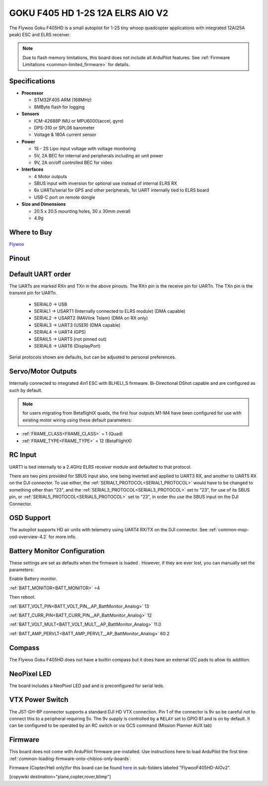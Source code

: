 .. _common-flywoof405hd :

=================================
GOKU F405 HD 1-2S 12A ELRS AIO V2  
=================================

The Flywoo Goku F405HD is a small autopilot for 1-2S tiny whoop quadcopter applications with integrated 12A(25A peak) ESC and ELRS receiver.

.. image:: ../../../images/flywoof405hd_top.jpg
    :target: ../_images/flywoof405hd_top.jpg
    :width: 450px

.. note::

	Due to flash memory limitations, this board does not include all ArduPilot features.
        See :ref:`Firmware Limitations <common-limited_firmware>` for details.


Specifications
==============

-  **Processor**

   -  STM32F405 ARM (168MHz)
   -  8MByte flash for logging


-  **Sensors**

   -  ICM-42688P IMU or MPU6000(accel, gyro)
   -  DPS-310 or SPL06 barometer
   -  Voltage & 180A current sensor


-  **Power**

   -  1S - 2S Lipo input voltage with voltage monitoring
   -  5V, 2A BEC for internal and peripherals including air unit power
   -  9V, 2A on/off controlled BEC for video

-  **Interfaces**

   -  4 Motor outputs
   -  SBUS input with inversion for optional use instead of internal ELRS RX
   -  6x UARTs/serial for GPS and other peripherals, 1st UART internally tied to ELRS board
   -  USB-C port on remote dongle


-  **Size and Dimensions**

   - 20.5 x 20.5 mounting holes, 30 x 30mm overall
   - 4.9g

Where to Buy
============

`Flywoo <https://www.flywoo.net/products/goku-f405-hd-1-2s-elrs-aio-v2>`__

Pinout
======

.. image:: ../../../images/FlywooF405HD_pinout.jpg
    :target: ../_images/FlywooF405HD_pinout.jpg

Default UART order
==================

The UARTs are marked RXn and TXn in the above pinouts. The RXn pin is the
receive pin for UARTn. The TXn pin is the transmit pin for UARTn.

 - SERIAL0 -> USB
 - SERIAL1 -> USART1 (Internally connected to ELRS module) (DMA capable)
 - SERIAL2 -> USART2 (MAVlink Telem) (DMA on RX only)
 - SERIAL3 -> UART3  (USER) (DMA capable)
 - SERIAL4 -> UART4  (GPS)
 - SERAIL5 -> UART5  (not pinned out)
 - SERIAL6 -> UART6  (DisplayPort) 

Serial protocols shown are defaults, but can be adjusted to personal preferences.

Servo/Motor Outputs
===================

Internally connected to integrated 4in1 ESC with BLHELI_S firmware. Bi-Directional DShot capable and are configured as such by default.

.. note:: for users migrating from BetaflightX quads, the first four outputs M1-M4 have been configured for use with existing motor wiring using these default parameters:

- :ref:`FRAME_CLASS<FRAME_CLASS>` = 1 (Quad)
- :ref:`FRAME_TYPE<FRAME_TYPE>` = 12 (BetaFlightX) 

RC Input
========

UART1 is tied internally to a 2.4GHz ELRS receiver module and defaulted to that protocol.

There are two pins provided for SBUS input also, one being inverted and applied to UART3 RX, and another to UART5 RX on the DJI connector. To use either, the :ref:`SERIAL1_PROTOCOL<SERIAL1_PROTOCOL>` would have to be changed to something other than "23", and the :ref:`SERIAL3_PROTOCOL<SERIAL3_PROTOCOL>` set to "23", for use of its SBUS pin, or :ref:`SERIAL5_PROTOCOL<SERIAL5_PROTOCOL>` set to "23", in order tho use the SBUS input on the DJI Connector.

OSD Support
===========

The autopilot supports HD air units with telemetry using UART4 RX/TX on the DJI connector. See :ref:`common-msp-osd-overview-4.2` for more info.


Battery Monitor Configuration
=============================
These settings are set as defaults when the firmware is loaded . However, if they are ever lost, you can manually set the parameters:

Enable Battery monitor.

:ref:`BATT_MONITOR<BATT_MONITOR>` =4

Then reboot.

:ref:`BATT_VOLT_PIN<BATT_VOLT_PIN__AP_BattMonitor_Analog>` 13

:ref:`BATT_CURR_PIN<BATT_CURR_PIN__AP_BattMonitor_Analog>` 12

:ref:`BATT_VOLT_MULT<BATT_VOLT_MULT__AP_BattMonitor_Analog>` 11.0

:ref:`BATT_AMP_PERVLT<BATT_AMP_PERVLT__AP_BattMonitor_Analog>` 60.2

Compass
=======
The Flywoo Goku F405HD does not have a builtin compass but it does have an external I2C pads to allow its addition.

NeoPixel LED
============
The board includes a NeoPixel LED pad and is preconfigured for serial leds.

VTX Power Switch
================

The JST-GH-6P connector supports a standard DJI HD VTX connection. Pin 1 of the connector is 9v so be careful not to connect this to a peripheral requiring 5v. The 9v supply is controlled by a ``RELAY`` set to GPIO 81 and is on by default. It can be configured to be operated by an RC switch or via GCS command (Mission Planner AUX tab)

Firmware
========
This board does not come with ArduPilot firmware pre-installed. Use instructions here to load ArduPilot the first time :ref:`common-loading-firmware-onto-chibios-only-boards`.

Firmware (Copter/Heli only)for this board can be found `here <https://firmware.ardupilot.org>`_ in  sub-folders labeled "FlywooF405HD-AIOv2".

[copywiki destination="plane,copter,rover,blimp"]

